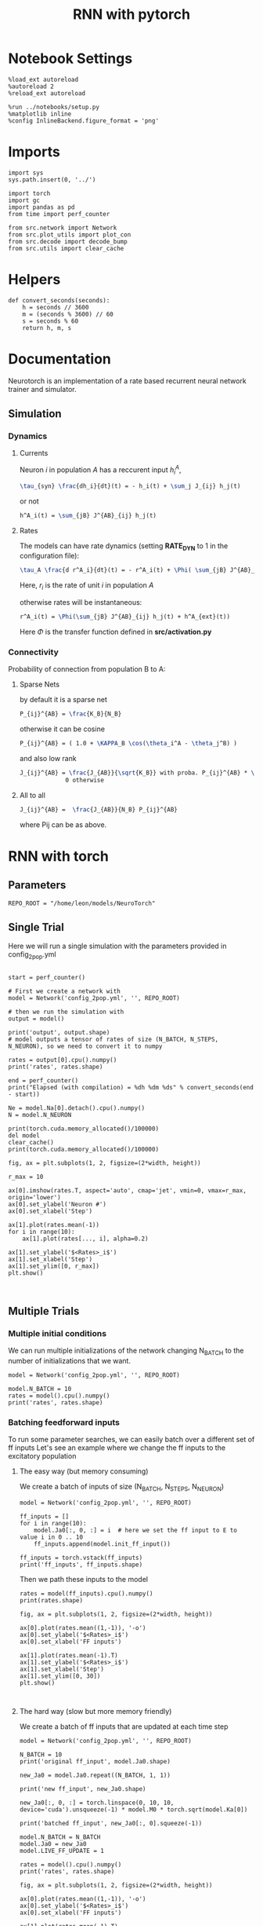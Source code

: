 #+STARTUP: fold
#+TITLE: RNN with pytorch
#+PROPERTY: header-args:ipython :results both :exports both :async yes :session doc :kernel torch

* Notebook Settings

#+begin_src ipython
  %load_ext autoreload
  %autoreload 2
  %reload_ext autoreload

  %run ../notebooks/setup.py
  %matplotlib inline
  %config InlineBackend.figure_format = 'png'
#+end_src

#+RESULTS:
:RESULTS:
The autoreload extension is already loaded. To reload it, use:
  %reload_ext autoreload
Python exe
/home/leon/mambaforge/bin/python
:END:

* Imports

#+begin_src ipython
  import sys
  sys.path.insert(0, '../')

  import torch
  import gc
  import pandas as pd
  from time import perf_counter

  from src.network import Network
  from src.plot_utils import plot_con
  from src.decode import decode_bump
  from src.utils import clear_cache
#+end_src

#+RESULTS:
* Helpers

#+begin_src ipython
  def convert_seconds(seconds):
      h = seconds // 3600
      m = (seconds % 3600) // 60
      s = seconds % 60
      return h, m, s
#+end_src

#+RESULTS:

* Documentation

Neurotorch is an implementation of a rate based recurrent neural network trainer and simulator.

** Simulation
*** Dynamics
**** Currents
Neuron $i$ in population $A$ has a reccurent input $h^A_i$,

#+begin_src latex
  \tau_{syn} \frac{dh_i}{dt}(t) = - h_i(t) + \sum_j J_{ij} h_j(t)
#+end_src

#+RESULTS:
#+begin_export latex
\tau_{syn} \frac{dh_i}{dt}(t) = - h_i(t) + \sum_j J_{ij} h_j(t)
#+end_export

or not

#+begin_src latex
  h^A_i(t) = \sum_{jB} J^{AB}_{ij} h_j(t)
#+end_src

#+RESULTS:
#+begin_export latex
h^A_i(t) = \sum_{jB} J^{AB}_{ij} h_j(t)
#+end_export

**** Rates

The models can have rate dynamics (setting *RATE_DYN* to 1 in the configuration file):

#+begin_src latex
  \tau_A \frac{d r^A_i}{dt}(t) = - r^A_i(t) + \Phi( \sum_{jB} J^{AB}_{ij} h^{AB}_j(t) + h^A_{ext}(t))
#+end_src

#+RESULTS:
#+begin_export latex
\tau_A \frac{d r^A_i}{dt}(t) = - r^A_i(t) + \Phi( \sum_{jB} J^{AB}_{ij} h^{AB}_j(t) + h^A_{ext}(t))
#+end_export

Here, $r_i$ is the rate of unit $i$ in population $A$

otherwise rates will be instantaneous:

#+begin_src latex
  r^A_i(t) = \Phi(\sum_{jB} J^{AB}_{ij} h_j(t) + h^A_{ext}(t))
#+end_src

#+RESULTS:
#+begin_export latex
r^A_i(t) = \Phi(\sum_{jB} J^{AB}_{ij} h_j(t) + h^A_{ext}(t))
#+end_export

Here $\Phi$ is the transfer function defined in *src/activation.py*


*** Connectivity 
Probability of connection from population B to A:
**** Sparse Nets
by default it is a sparse net

#+begin_src latex
P_{ij}^{AB} = \frac{K_B}{N_B}
#+end_src

#+RESULTS:
#+begin_export latex
P_{ij}^{AB} = \frac{K_B}{N_B}
#+end_export

otherwise
it can be cosine
#+begin_src latex
P_{ij}^{AB} = ( 1.0 + \KAPPA_B \cos(\theta_i^A - \theta_j^B) )
#+end_src

#+RESULTS:
#+begin_export latex
P_{ij}^{AB} = ( 1.0 + \KAPPA_B \cos(\theta_i^A - \theta_j^B) )
#+end_export

and also low rank

#+begin_src latex
  J_{ij}^{AB} = \frac{J_{AB}}{\sqrt{K_B}} with proba. P_{ij}^{AB} * \frac{K_B}{N_B} 
               0 otherwise
#+end_src

#+RESULTS:
#+begin_export latex
J_{ij}^{AB} = \frac{J_{AB}}{\sqrt{K_B}} with proba. P_{ij}^{AB} * \frac{K_B}{N_B} 
             0 otherwise
#+end_export

**** All to all

#+begin_src latex
  J_{ij}^{AB} =  \frac{J_{AB}}{N_B} P_{ij}^{AB}
#+end_src

#+RESULTS:
#+begin_export latex
J_{ij}^{AB} =  \frac{J_{AB}}{N_B} P_{ij}^{AB}
#+end_export

where Pij can be as above.


* RNN with torch
** Parameters

#+begin_src ipython
  REPO_ROOT = "/home/leon/models/NeuroTorch"
#+end_src

#+RESULTS:

** Single Trial
Here we will run a single simulation with the parameters provided in config_2pop.yml

#+begin_src ipython

  start = perf_counter()

  # First we create a network with
  model = Network('config_2pop.yml', '', REPO_ROOT)

  # then we run the simulation with
  output = model()

  print('output', output.shape)
  # model outputs a tensor of rates of size (N_BATCH, N_STEPS, N_NEURON), so we need to convert it to numpy

  rates = output[0].cpu().numpy()
  print('rates', rates.shape)

  end = perf_counter()
  print("Elapsed (with compilation) = %dh %dm %ds" % convert_seconds(end - start))
  
  Ne = model.Na[0].detach().cpu().numpy()
  N = model.N_NEURON
#+end_src

#+RESULTS:
:RESULTS:
output torch.Size([1, 101, 8000])
rates (101, 8000)
Elapsed (with compilation) = 0h 0m 5s
:END:

#+RESULTS:

#+begin_src ipython
  print(torch.cuda.memory_allocated()/100000)
  del model
  clear_cache()
  print(torch.cuda.memory_allocated()/100000)
#+end_src

#+RESULTS:
:RESULTS:
4125.568
117.51936
:END:

#+begin_src ipython
  fig, ax = plt.subplots(1, 2, figsize=(2*width, height))

  r_max = 10
  
  ax[0].imshow(rates.T, aspect='auto', cmap='jet', vmin=0, vmax=r_max, origin='lower')
  ax[0].set_ylabel('Neuron #')
  ax[0].set_xlabel('Step')

  ax[1].plot(rates.mean(-1))
  for i in range(10):
      ax[1].plot(rates[..., i], alpha=0.2)

  ax[1].set_ylabel('$<Rates>_i$')
  ax[1].set_xlabel('Step')
  ax[1].set_ylim([0, r_max])
  plt.show()
#+end_src

#+RESULTS:
:RESULTS:
[[file:./.ob-jupyter/a97e6de580a8805ffe782925339c63d0f011cb88.png]]
:END:

#+begin_src ipython

#+end_src

#+RESULTS:

** Multiple Trials
*** Multiple initial conditions
We can run multiple initializations of the network changing N_BATCH to the number of initializations that we want.

#+begin_src ipython
  model = Network('config_2pop.yml', '', REPO_ROOT)
  
  model.N_BATCH = 10
  rates = model().cpu().numpy()
  print('rates', rates.shape)
#+end_src

#+RESULTS:
:RESULTS:
rates (10, 101, 8000)
:END:
*** Batching feedforward inputs
To run some parameter searches, we can easily batch over a different set of ff inputs
Let's see an example where we change the ff inputs to the excitatory population

**** The easy way (but memory consuming)
We create a batch of inputs of size (N_BATCH, N_STEPS, N_NEURON)

#+begin_src ipython
  model = Network('config_2pop.yml', '', REPO_ROOT)
  
  ff_inputs = []
  for i in range(10):
      model.Ja0[:, 0, :] = i  # here we set the ff input to E to value i in 0 .. 10
      ff_inputs.append(model.init_ff_input())

  ff_inputs = torch.vstack(ff_inputs)
  print('ff_inputs', ff_inputs.shape)
#+end_src

#+RESULTS:
:RESULTS:
ff_inputs torch.Size([10, 4440, 10000])
:END:

Then we path these inputs to the model

#+begin_src ipython
  rates = model(ff_inputs).cpu().numpy()
  print(rates.shape)
#+end_src

#+RESULTS:
:RESULTS:
(10, 101, 8000)
:END:

#+begin_src ipython
  fig, ax = plt.subplots(1, 2, figsize=(2*width, height))

  ax[0].plot(rates.mean((1,-1)), '-o')
  ax[0].set_ylabel('$<Rates>_i$')
  ax[0].set_xlabel('FF inputs')

  ax[1].plot(rates.mean(-1).T)  
  ax[1].set_ylabel('$<Rates>_i$')
  ax[1].set_xlabel('Step')
  ax[1].set_ylim([0, 30])
  plt.show()
#+end_src

#+RESULTS:
:RESULTS:
[[file:./.ob-jupyter/409e77aae59878b13fd5f8e22d4c5abea647b9fd.png]]
:END:

#+begin_src ipython

#+end_src

#+RESULTS:

**** The hard way (slow but more memory friendly)
We create a batch of ff inputs that are updated at each time step

#+begin_src ipython
  model = Network('config_2pop.yml', '', REPO_ROOT)

  N_BATCH = 10
  print('original ff_input', model.Ja0.shape)

  new_Ja0 = model.Ja0.repeat((N_BATCH, 1, 1))
  
  print('new ff_input', new_Ja0.shape)

  new_Ja0[:, 0, :] = torch.linspace(0, 10, 10, device='cuda').unsqueeze(-1) * model.M0 * torch.sqrt(model.Ka[0])

  print('batched ff_input', new_Ja0[:, 0].squeeze(-1))
#+end_src

#+RESULTS:
:RESULTS:
original ff_input torch.Size([1, 2, 1])
new ff_input torch.Size([10, 2, 1])
batched ff_input tensor([   0.0000,  124.2260,  248.4520,  372.6780,  496.9040,  621.1299,
         745.3560,  869.5820,  993.8080, 1118.0339], device='cuda:0')
:END:

#+begin_src ipython
  model.N_BATCH = N_BATCH
  model.Ja0 = new_Ja0
  model.LIVE_FF_UPDATE = 1

  rates = model().cpu().numpy()
  print('rates', rates.shape)
#+end_src

#+RESULTS:
:RESULTS:
rates (10, 101, 8000)
:END:

#+begin_src ipython
  fig, ax = plt.subplots(1, 2, figsize=(2*width, height))

  ax[0].plot(rates.mean((1,-1)), '-o')
  ax[0].set_ylabel('$<Rates>_i$')
  ax[0].set_xlabel('FF inputs')

  ax[1].plot(rates.mean(-1).T)  
  ax[1].set_ylabel('$<Rates>_i$')
  ax[1].set_xlabel('Step')
  ax[1].set_ylim([0, 30])
  plt.show()
#+end_src

#+RESULTS:
:RESULTS:
[[file:./.ob-jupyter/84b729f07c3adf25a5f3df4615387024f51abd43.png]]
:END:

#+begin_src ipython

#+end_src

#+RESULTS:

